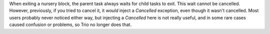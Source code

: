 When exiting a nursery block, the parent task always waits for child
tasks to exit. This wait cannot be cancelled. However, previously, if
you tried to cancel it, it *would* inject a `Cancelled` exception,
even though it wasn't cancelled. Most users probably never noticed
either way, but injecting a `Cancelled` here is not really useful, and
in some rare cases caused confusion or problems, so Trio no longer
does that.
